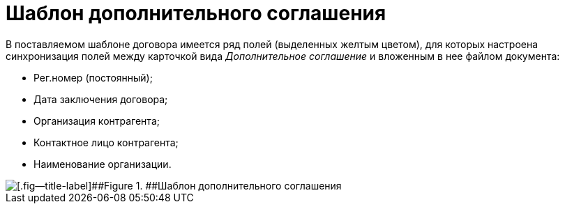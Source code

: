 = Шаблон дополнительного соглашения

В поставляемом шаблоне договора имеется ряд полей (выделенных желтым цветом), для которых настроена синхронизация полей между карточкой вида _Дополнительное соглашение_ и вложенным в нее файлом документа:

* Рег.номер (постоянный);
* Дата заключения договора;
* Организация контрагента;
* Контактное лицо контрагента;
* Наименование организации.

image::SuppAgreement_template.png[[.fig--title-label]##Figure 1. ##Шаблон дополнительного соглашения]
